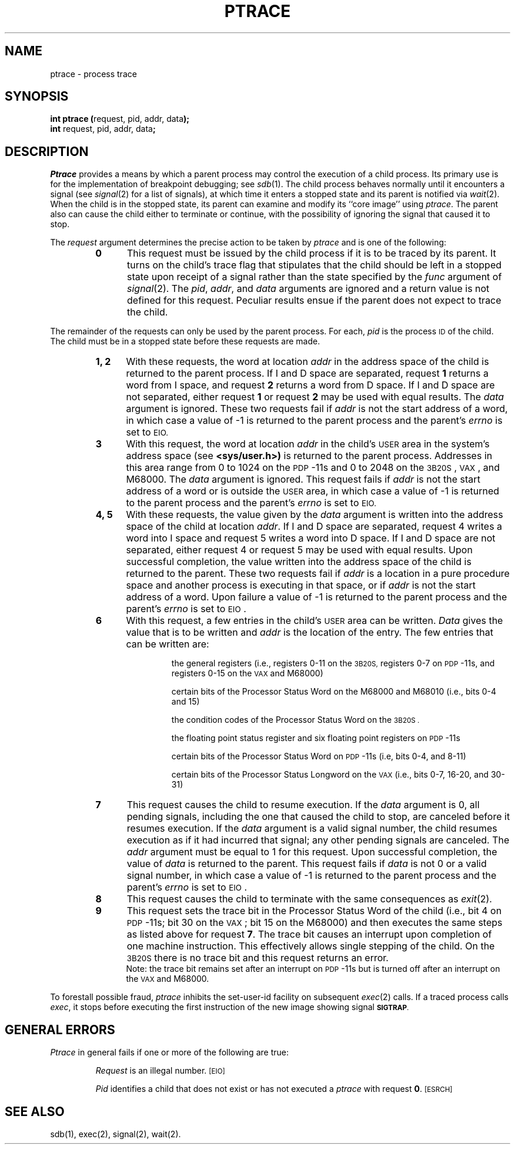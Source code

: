 .TH PTRACE 2 
.SH NAME
ptrace \- process trace
.SH SYNOPSIS
.BR "int ptrace (" "request, pid, addr, data" );
.br
.BR int " request, pid, addr, data" ;
.SH DESCRIPTION
.I Ptrace\^
provides a means by which a parent process
may control the execution of a child process.
Its primary use is for the implementation of breakpoint debugging; see
.IR sdb (1).
The child process behaves normally until it encounters a signal (see
.IR signal (2)
for a list of signals), at which time it enters a stopped state
and its parent is notified via
.IR  wait (2).
When the child is in the stopped state,
its parent can examine and modify its ``core image'' using
.IR ptrace .
The parent also can cause the child either to terminate
or continue, with the possibility of ignoring the signal that caused it to
stop.
.PP
The
.I request\^
argument determines the precise action to be taken by
.I ptrace\^
and is one of the following:
.RS
.TP 5
.B
0
This request
must be issued by the child process if it is to be traced by its parent.
It turns on the child's trace flag that stipulates that the child should be
left in a stopped state upon receipt of
a signal rather than the state specified by the
.I func\^
argument of
.IR signal (2).
The
.IR pid ", " addr ", and " data
arguments are ignored and a return value is not defined for this request.
Peculiar results ensue if the parent does not expect to trace the child.
.RE
.PP
The remainder of the requests can only be used by the parent process.
For each,
.I pid\^
is the process
.SM ID
of the child.
The child must be in a stopped state before these requests are made.
.RS
.TP 5
.B 1, 2
With these requests, the word at location
.I addr\^
in the address space of the child is returned to the parent process.
If I and D
space are separated,
request
.B 1
returns a word from I space, and
request
.B 2
returns a word from D space.
If I and D
space are not separated,
either request
.B 1
or request
.B 2
may be used with equal results.
The
.I data\^
argument is ignored.
These two requests fail if
.I addr\^
is not the start address of a word, in which case a value of \-1 is
returned to the parent process and the parent's
.I errno\^
is set to
.SM \%EIO.
.TP 5
.B 3
With this request, the word at location
.I addr\^
in the child's
.SM USER
area in the system's address space (see
.B <sys/user.h>)
is returned to the parent process.
Addresses in this area range from 0 to 1024 on the
.SM PDP\*S-11s
and 0 to 2048 on the
.SM 3B20S\*S,
.SM VAX\*S,
and
M68000.
The
.I data\^
argument is ignored.
This request fails if
.I addr\^
is not the start address of a word or is outside the
.SM USER
area, in which case a value of \-1 is returned to the parent process and
the parent's
.I errno\^
is set to
.SM EIO.
.TP 5
.B 4, 5
With these requests, the value given by the
.I data\^
argument is written into the address space of the child at location
.IR addr .
If I and D
space are separated,
request 4 writes a word into I space and
request 5 writes a word into D space.
If I and D
space are not separated,
either request 4 or request 5 may be used with equal results.
Upon successful completion, the value written into the address space of the
child is returned to the parent.
These two requests fail if
.I addr\^
is a location in a pure procedure space
and another process is executing in that space,
or if
.I addr\^
is not the start address of a word.
Upon failure a value of \-1 is returned to the parent
process and the parent's
.I errno\^
is set to
.SM EIO\*S.
.TP 5
.B 6
With this request, a few entries in the child's
.SM USER
area can be written.
.I Data\^
gives the value that is to be written and
.I addr\^
is the location of the entry.
The few entries that can be written are:
.RS
.IP
the general registers
(i.e., registers 0\-11 on the
.SM 3B20S,
registers 0\-7 on
.SM PDP\*S-11s,
and registers 0\-15 on the
.SM VAX\*S and M68000)
.IP
certain bits of the Processor Status Word on
the M68000 and M68010 (i.e., bits 0\-4 and 15)
.IP
the condition codes of the Processor Status Word on the
.SM 3B20S .
.IP
the floating point status register and six floating point registers on
.SM PDP\*S-11s
.IP
certain bits of the Processor Status Word on
.SM PDP\*S-11s
(i.e, bits 0\-4, and 8\-11)
.IP
certain bits of the Processor Status Longword on the
.SM VAX
(i.e., bits  0\-7, 16\-20, and 30\-31)
.RE
.TP 5
.B 7
This request causes the child to resume execution.
If the
.I data\^
argument is 0, all pending signals, including the
one that caused the child to
stop, are canceled before it resumes execution.
If the
.I data\^
argument is a valid signal number, the child resumes execution as if it had
incurred that signal; any other pending signals are canceled.
The
.I addr\^
argument must be equal to 1 for this request.
Upon successful completion, the  value of
.I data\^
is returned to the parent.
This request fails if
.I data\^
is not 0 or a valid signal number, in which case a value of \-1 is returned
to the parent process and the parent's
.I errno\^
is set to
.SM EIO\*S.
.TP 5
.B 8
This request causes the child to terminate with the same consequences as
.IR exit (2).
.TP 5
.B 9
This request sets the trace bit in the Processor Status Word of the child
(i.e., bit 4 on
.SM PDP\*S-11s; bit 30 on the
.SM VAX\*S; bit 15 on the M68000)
and then executes the same
steps as listed above for request
.BR 7 .
The trace bit causes an interrupt upon completion of one machine instruction.
This effectively allows single stepping of the child.
On the
.SM 3B20S
there is no trace bit
and this request returns an error.
.br
Note: the trace bit remains set after an interrupt on
.SM PDP\*S-11s but is turned
off after an interrupt on the
.SM VAX\*S and M68000.
.RE
.PP
To forestall possible fraud,
.I ptrace\^
inhibits the set-user-id facility
on subsequent
.IR  exec (2)
calls.
If a traced process calls
.IR exec ,
it stops before executing the first instruction of the new image
showing signal
.SM
.BR SIGTRAP .
.SH GENERAL ERRORS
.I Ptrace\^
in general fails if one or more of the following are true:
.IP
.I Request\^
is an illegal number.
.SM
\%[EIO]
.IP
.I Pid\^
identifies a child that does not exist or has not executed a
.I ptrace\^
with request
.BR 0 .
.SM
\%[ESRCH]
.SH SEE ALSO
sdb(1), exec(2), signal(2), wait(2).
.\"	@(#)ptrace.2	1.7	
